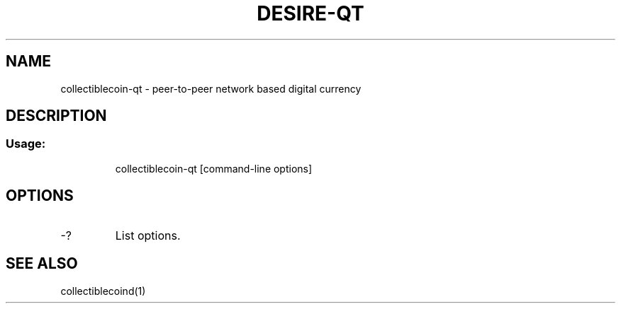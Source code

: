 .TH DESIRE-QT "1" "June 2016" "collectiblecoin-qt 0.12"
.SH NAME
collectiblecoin-qt \- peer-to-peer network based digital currency
.SH DESCRIPTION
.SS "Usage:"
.IP
collectiblecoin\-qt [command\-line options]
.SH OPTIONS
.TP
\-?
List options.
.SH "SEE ALSO"
collectiblecoind(1)
